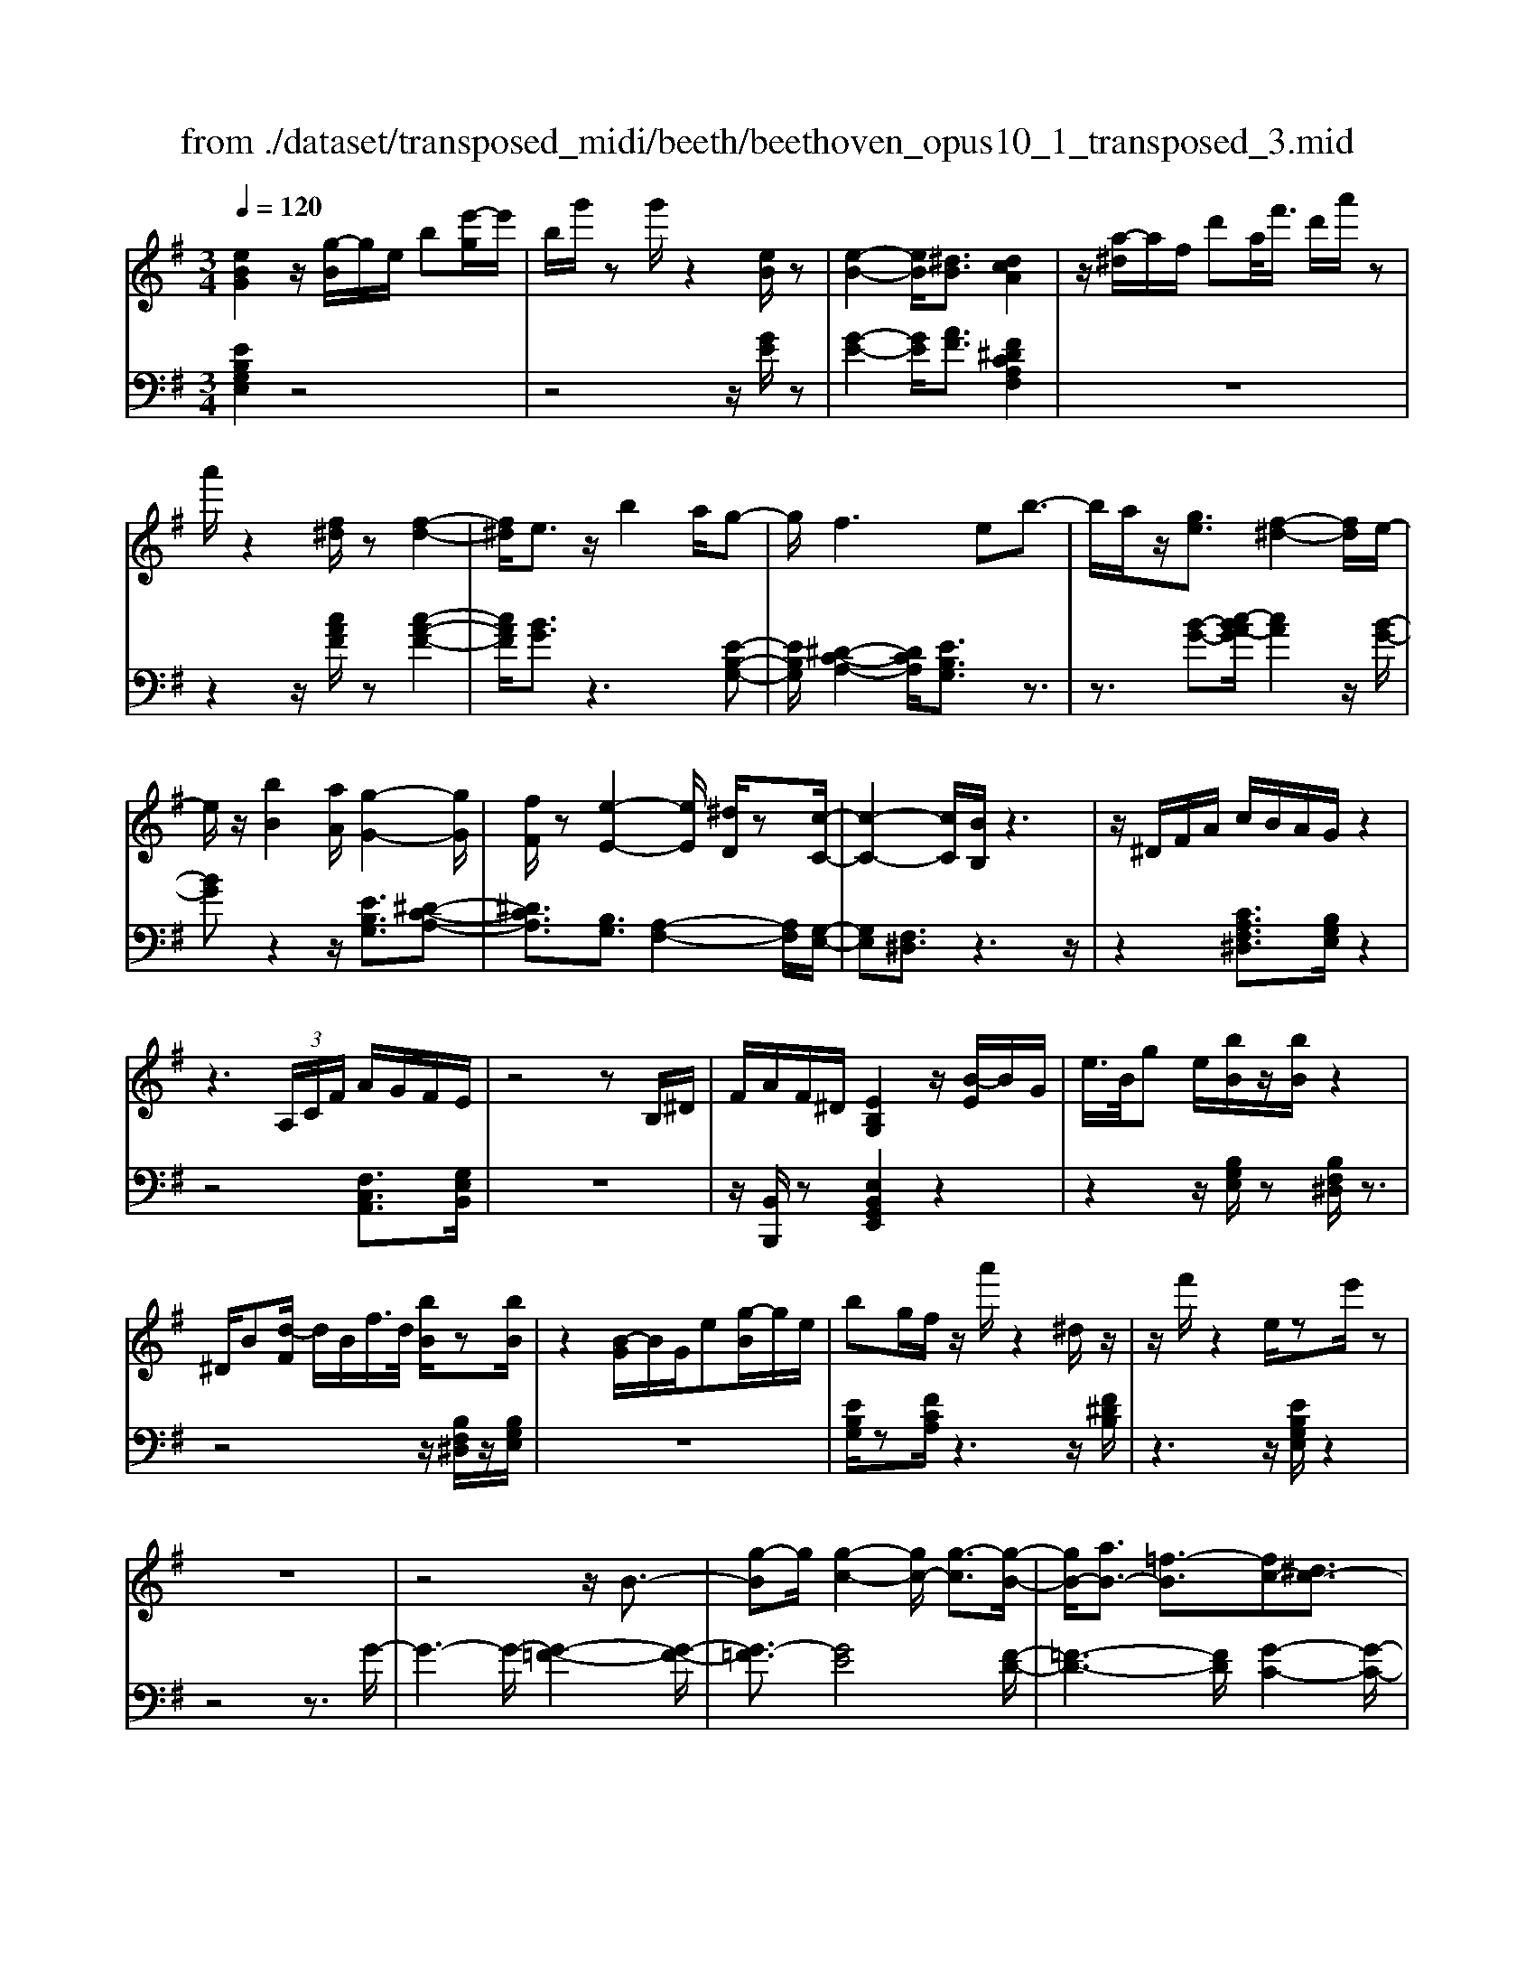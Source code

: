 X: 1
T: from ./dataset/transposed_midi/beeth/beethoven_opus10_1_transposed_3.mid
M: 3/4
L: 1/8
Q:1/4=120
% Last note suggests minor mode tune
K:G % 1 sharps
V:1
%%MIDI program 0
[eBG]2 z/2[g-B]/2g/2e/2 b[e'-g]/2e'/2| \
b/2g'/2z g'/2z2[eB]/2z| \
[e-B-]2 [eB]/2[^dB]3/2 [dcA]2| \
z/2[a-^d]/2a/2f/2 d'a/2<f'/2 d'/2a'/2z|
a'/2z2[f^d]/2z [f-d-]2| \
[f^d]/2e3/2 z/2b2a/2g-| \
g/2f2>e2b3/2-| \
b/2a/2z/2[ge]3/2[f-^d-]2[fd]/2e/2-|
e/2z/2[bB]2[aA]/2[g-G-]2[gG]/2| \
[fF]/2z[e-E-]2[eE]/2 [^dD]/2z[c-C-]/2| \
[c-C-]2 [cC]/2[BB,]/2z3| \
z/2^D/2F/2A/2 c/2B/2A/2G/2 z2|
z3 (3A,/2C/2F/2 A/2G/2F/2E/2| \
z4 zB,/2^D/2| \
F/2A/2F/2^D/2 [EB,G,]2 z/2[B-E]/2B/2G/2| \
e/2>B/2g e/2[bB]/2z/2[bB]/2 z2|
^D/2B[d-F]/2 d/2B/2f/2>d/2 [bB]/2z[bB]/2| \
z2 [B-G]/2B/2G/2e[g-B]/2g/2e/2| \
bg/2f/2 z/2a'/2z2^d/2z/2| \
z/2f'/2z2e/2ze'/2z|
z6| \
z4 z/2B3/2-| \
[g-B]g/2[g-c-]2[gc-]/2 [g-c]3/2[g-B-]/2| \
[gB-]/2[aB-]3/2 [=f-B]3/2[fc-][^dc-]3/2|
[ec]3/2z^g3/2- [e'-g]e'/2[e'-a-]/2| \
[e'a-]2 [e'-a]3/2[e'^g-][=f'g-]3/2| \
[d'-^g]3/2[d'e-][be-]3/2 [c'e]3/2z/2| \
z/2e3/2- [c'-e]c'/2[c'-=f-]2[c'f-]/2|
[c'-=f]3/2[c'e-][d'e-]3/2 [^a-e]3/2[a-c-]/2| \
[^ac-]/2[^gc-]3/2 [=a-c]3/2[a^c-][^ac-]3/2| \
[g-^c]3/2[gA-][gA-]3/2 [f-A]3/2[f-^A-]/2| \
[f^A-]/2[gA]3/2 [AG]3/2[=AF]3/2z|
z3e/2z/2 e/2ze/2-| \
ed3/2z2z/2c/2z/2| \
c/2zc3/2B3/2z3/2| \
 (3e^de f/2e/2z  (3=d^cd|
e/2d/2z  (3cBc d/2c/2B-| \
B4- Bd/2g/2-| \
gg4f-| \
f/2z2z/2d3-|
dd/2z/2 d/2z/2a<c'c'-| \
c'3b3/2z3/2| \
z (3Bcde/2 (3fgab/2| \
 (3c'd'e' f'/2g'3-g'/2-|
g'/2f'3/2 z2 z/2D/2E/2z/2| \
 (3FGA B/2 (3cdef/2g/2a/2| \
z/2b4g'3/2-| \
g'B,3/2C3-C/2-|
C/2^C4D3/2-| \
D2- D/2C/2D/2z/2 z/2z/2D/2C/2| \
[CB,]/2 (3B,DG (3DGBd/2B/2d/2| \
z/2 (3gbd'g'/2z2G-|
G3B,3/2C3/2-| \
CG2<^C2G-| \
G/2 (3DGF (3G^DGE/2G/2F/2| \
z/2 (3G^CGD/2 (3G=FG^D/2G/2|
 (3EGF  (3G^CG D3/2z/2| \
z/2G/2d/2>B/2 g/2z2G/2^c| \
^A/2g/2z3/2G/2d B/2g/2z| \
z/2e/2^a g/2b2g/2g/2z/2|
 (3ddB  (3BGG D/2z3/2| \
z4 z3/2[F-D-]/2| \
[FD][GD]3/2z3z/2| \
z/2[dcAF]3/2 [dcAF]3/2[eB-G-]3/2[d-B-G-]|
[dBG]/2z2z/2[fcA]3/2[fcA]3/2| \
[a-d-B-][ag-d-B-]/2[gd-B-][dB]/2z2z/2[d-c-A-F-]/2| \
[dcAF][dcAF]3/2[e-B-G-][ed-B-G-]/2 [dB-G-][BG]/2z/2| \
z2 [FCA,]3/2[FCA,]3/2[A-D-B,-]|
[AG-D-B,-]/2[GD-B,-][DB,]/2 z2 z/2[FCA,]3/2| \
[FCA,]3/2[A-F-C-]4[A-F-C-]/2| \
[AG-FD-C]/2[GD]3/2 z4| \
[eBG]2 B/2g[b-e]/2 b/2g/2e'|
b/2g'/2z/2g'/2 z2 z/2[eB]/2z/2[e-B-]/2| \
[eB]2 z/2[^dB]3/2 [dcA]2| \
z/2[a-^d]/2a/2f/2 d'[f'-a]/2f'/2 d'/2a'/2z| \
a'/2z2[f^d]/2z [f-d-]2|
[f^d]/2e3/2 z/2b2a/2g-| \
g/2f2>e2b3/2-| \
b/2a/2z/2[g-e-][gf-e^d-]/2[fd]2z/2e/2-| \
e/2z/2[bB]2[aA]/2[g-G-]2[gG]/2|
[fF]/2z[e-E-]2[eE]/2 [^dD]/2z[c-C-]/2| \
[c-C-]2 [cC]/2[BB,]/2z3| \
z/2^D/2F/2A/2 c/2B/2A/2G/2 z2| \
z3 (3A,/2C/2F/2 A/2G/2F/2E/2|
z4 zB,/2^D/2| \
F/2A/2F/2^D/2 [EB,G,]2 z/2[B-E]/2B/2G/2| \
e/2>B/2g e/2[bB]/2z/2[bB]/2 z2| \
^D/2B[d-F]/2 d/2B/2f/2>d/2 [bB]/2z[bB]/2|
z2 [B-G]/2B/2G/2e/2>B/2ge/2| \
bg/2f/2 z/2a'/2z2^d/2z/2| \
z/2f'/2z2e/2ze'/2z| \
z6|
z4 z/2B3/2-| \
[g-B]g/2[g-c-]2[gc-]/2 [g-c]3/2[g-B-]/2| \
[gB-]/2[aB-]3/2 [=f-B]3/2[fc-][^dc-]3/2| \
[ec]3/2z^g3/2- [e'-g]e'/2[e'-a-]/2|
[e'a-]2 [e'-a]3/2[e'^g-][=f'g-]3/2| \
[d'-^g]3/2[d'e-][be-]3/2 [c'e]3/2z/2| \
z/2e3/2- [c'-e]c'/2[c'-=f-]2[c'f-]/2| \
[c'-=f]3/2[c'e-][d'e-]3/2 [^a-e]3/2[a-c-]/2|
[^ac-]/2[^gc-]3/2 [=a-c]3/2[a^c-][^ac-]3/2| \
[g-^c]3/2[gA-][gA-]3/2 [f-A]3/2[f-^A-]/2| \
[f^A-]/2[gA]3/2 [AG]3/2[=AF]3/2z| \
z3e/2z/2 e/2ze/2-|
ed3/2z2z/2c/2z/2| \
c/2zc3/2B3/2z3/2| \
 (3e^de f/2e/2z  (3=d^cd| \
e/2d/2z  (3cBc d/2c/2B-|
B4- Bd/2g/2-| \
gg4f-| \
f/2z2z/2d3-| \
dd/2z/2 d/2z/2a<c'c'-|
c'3b3/2z3/2| \
z (3Bcde/2 (3fgab/2| \
 (3c'd'e' f'/2g'3-g'/2-| \
g'/2f'3/2 z2 z/2D/2E/2z/2|
 (3FGA B/2 (3cdef/2g/2a/2| \
z/2b4g'3/2-| \
g'B,3/2C3-C/2-| \
C/2^C4D3/2-|
D2- D/2C/2D/2z/2 z/2z/2D/2C/2| \
[CB,]/2 (3B,DG (3DGBd/2B/2d/2| \
z/2 (3gbd'g'/2z2G-| \
G3B,3/2C3/2-|
CG2<^C2G-| \
G/2 (3DGF (3G^DGE/2G/2F/2| \
z/2 (3G^CGD/2 (3G=FG^D/2G/2| \
 (3EGF  (3G^CG D3/2z/2|
z/2G/2d/2>B/2 g/2z2G/2^c| \
^A/2g/2z3/2G/2d B/2g/2z| \
z/2e/2^a g/2b2g/2g/2z/2| \
 (3ddB  (3BGG D/2z3/2|
z4 z3/2[F-D-]/2| \
[FD][GD]3/2z3z/2| \
z/2[dcAF]3/2 [dcAF]3/2[eB-G-]3/2[d-B-G-]| \
[dBG]/2z2z/2[fcA]3/2[fcA]3/2|
[a-d-B-][ag-d-B-]/2[gd-B-][dB]/2z2z/2[d-c-A-F-]/2| \
[dcAF][dcAF]3/2[e-B-G-][ed-B-G-]/2 [dB-G-][BG]/2z/2| \
z2 [FCA,]3/2[FCA,]3/2[A-D-B,-]| \
[AG-D-B,-]/2[GD-B,-][DB,]/2 z2 z/2[FCA,]3/2|
[FCA,]3/2[A-F-C-]4[A-F-C-]/2| \
[AG-FD-C]/2[GD]3/2 z4| \
[eB^G]2 B/2g[b-e]/2 b/2g/2e'| \
b/2^g'/2z/2g'/2 z2 z/2[ge]/2z/2[g-e-]/2|
[^ge]2 z/2[f^d]3/2 [fd]2| \
z/2[a-^d]/2a/2f/2 d'[f'-a]/2f'/2 d'/2a'/2z| \
a'/2z2[af]/2z [a-f-]2| \
[af]/2[^g=f]3/2 [gf]2 z/2[g-d]/2g/2f/2|
b^g/2<d'/2 b/2=f'/2z B/2z/2d'/2z/2| \
z2 ^G/2z/2b/2z2z/2| \
[aA]4 [e'-e-]2| \
[e'e]/2[e'e]3/2 [e'-e-][e'^d'-ed-]/2[d'd][=f'f]3/2|
[e'-e-][e'd'-ed-]/2[d'd][bB]3/2 [^g-G-]2| \
[^gG]/2[bB]3/2 [e'-e-]2 [e'e]/2[bB]3/2| \
[d'd]4 [c'c]3/2z/2| \
z/2[^c'c]3/2 [d'd]4|
[a'-a-]2 [a'a]/2[a'a]3/2 [a'a]3/2[^g'-g-]/2| \
[^g'-g-]/2[^a'-g'a-g]/2[a'a] [=a'a]3/2[=g'-g-][g'e'-ge-]/2[e'e]| \
[^c'-c-]2 [c'c]/2[e'e]3/2 [a'-a-]2| \
[a'a]/2[e'e]3/2 [g'g]4|
[=f'f]3/2zf3/2 e2-| \
e/2g/2z/2g/2 c'2>g2| \
 (3a2^g2^a2 =a3/2=g/2-| \
g/2-[ge-]/2e  (3c'2b2d'2|
 (3c'2^a2g2 =a3/2^g/2-| \
^g/2-[^a-g]/2a  (3=a2=g2e2| \
=f4 [d'-f-]2| \
[d'=f]/2[d'f]3/2 [d'-e-]4|
[d'-e-]2 [d'e]/2[dB]3/2 [c-A-]2| \
[cA]2 [c'-a-]2 [c'a]/2[c'a]3/2| \
[b-a-]6| \
[ba]/2[AF]3/2 [GE]3/2z2z/2|
[e'-g-e-]2 [e'ge]/2[e'ge]3/2 [e'-c'-e-]2| \
[e'c'e]2 [a'-c'-a-]2 [a'c'a]/2[a'c'a]3/2| \
[a'-f'-b-a-]6| \
[a'f'ba]/2[af]3/2 [g-e-]2 [ge]/2[g-B-]3/2|
[gc-B]c/2-[f-cA-][fe-^c-AG-]/2[ecG] [^dBF]3/2z/2| \
z/2[bf^d]3/2 [aec]3/2z[g=dB]3/2| \
[fcA]3/2z[eBG]3/2 [^dAF]3/2z/2| \
z/2[cGE]3/2 [BF^D]3/2z[bfd]3/2|
[aec]3/2z[gdB]3/2 [fcA]3/2z/2| \
z/2[eBG]3/2 [^dAF]3/2z[cGE]3/2| \
[BF^D]3/2z[AEC]3/2 [GEB,]3/2z/2| \
z[F^DA,]3/2[EB,G,]2z/2B/2g/2-|
g/2[b-e]/2b/2g/2 e'/2>b/2g'/2zg'/2z| \
z[eB]/2z[e-B-]2[eB]/2[^d-B-]| \
[^dB]/2z/2[dcA]2d/2a[d'-f]/2d'/2a/2| \
f'^d'/2a'/2 z/2a'/2z2z/2[fd]/2|
z/2[f-^d-]2[fd]/2z/2e-e/2b-| \
ba<gf2-f/2z/2| \
ez/2b2a/2 [ge]3/2[f-^d-]/2| \
[f^d]2 ez/2[bB]2[aA]/2|
[g-G-]2 [gG]/2z/2[fF]/2z/2 [e-E-]2| \
[eE]/2z/2[^dD]/2z/2 [cC]3[BB,]/2z/2| \
z3^D/2F/2 A/2c/2B/2A/2| \
G/2z4zA,/2|
C/2F/2A/2G/2 F/2E/2z3| \
z2 B,/2^D/2F/2A/2 F/2D/2E/2z/2| \
z6| \
z6|
A-[=fA]3/2[f-^A-]2[fA-]/2[f-A-]| \
[=f-^A]/2[f=A-]A/2- [g-A-][g^d-A-]/2[d-A][d^A-]A/2-| \
[^c-^A-][d-cA-]/2[dA]z3/2 =a-[=f'-a-]| \
[=f'a]/2[f'-^a-]2[f'a-]/2[f'-a]3/2[f'=a-]a/2-|
[g'-a-][g'^d'-a-]/2[d'-a][d'^a-]a/2- [^c'-a-][=d'-c'a-]/2[d'-a-]/2| \
[d'^a]/2z3/2 f-[d'f]3/2[d'-g-]3/2| \
[d'g-][d'-g]3/2[d'f-]f/2- [^d'-f-][d'c'-f-]/2[c'-f-]/2| \
[c'-f]/2[c'd-]d/2- [a-d-][^a-=ad-]/2[^a-d][a^d-]d/2-|
[c'-^d-][c'a-d-]/2[a-d][ae-]e/2- [a-e-][a^g-e-]/2[g-e-]/2| \
[^g-e]/2[gc-]c/2- [a-c][ac-A-]/2[cA][BG]3/2| \
z4 =f/2zf/2| \
z/2=f3/2 e3/2z2z/2|
d/2zd/2 z/2d3/2 ^c3/2z/2| \
z3/2f/2  (3=f^f^g f>e| \
^d/2e/2f/2e/2 z (3=d^cde/2d/2| \
z/2^c4-c3/2-|
[e^c]/2z/2a- [a-a]/2a3-a/2| \
^g3/2z2z/2 e2-| \
e2 e/2z/2z/2e/2 b<d'| \
d'4 ^c'3/2z/2|
z2  (3^cde  (3f^ga| \
b/2 (3^c'd'e'f'/2^g'/2a'2-a'/2-| \
a'3/2^g'3/2z2z/2E/2| \
 (3F^GA  (3B^cd  (3efg|
a/2b/2z/2c'4-c'/2-| \
c'/2-[c'b-]/2b a3/2g2-g/2-| \
g/2z/2g/2b-[ba-]/2a f3/2[g-G-]/2| \
[g-G-]4 [gG]3/2[bB]/2|
[e'e]3/2[e'-e-]3[e'-e-]/2[e'^d'-ed-]/2[d'-d-]/2| \
[^d'd]/2z2z/2[b-B-]3| \
[bB]3[f'f]/2[a'a]3/2[a'-a-]| \
[a'a]3[g'g]3/2z3/2|
z (3GBe (3Bege/2g/2| \
z/2b/2 (3gbe'e'3-| \
e'^d'3/2z2z/2B,/2D/2| \
 (3F^DF  (3BFB  (3dBd|
f/2g3/2 z3/2e'2-e'/2-| \
e'3/2^G,-[A,-G,]/2A,3-| \
A,/2^A,4B,3/2-| \
B,2- B,/2A,/2B,/2z/2 z/2z/2z/2[B,A,]/2|
^G,/2[A,=G,]/2z/2 (3B,EB, (3EGBG/2| \
 (3Beg b/2e'/2z2E-| \
E3^G,3/2A,3/2-| \
A,E2<^A,2E-|
E/2 (3B,E^D (3EB,EC/2E/2z/2| \
^D/2 (3E^A,E (3B,EDE/2^G,/2E/2| \
z/2 (3A,EC (3E^A,EB,3/2| \
z/2B/2g e/2^a/2z3/2A/2g|
e/2b/2z2[g-B]/2g/2 e/2^c'/2z| \
z[g-^c]/2g/2 e/2b2g/2g/2z/2| \
 (3eeB  (3BGG E/2z3/2| \
z4 z3/2[^D-B,-]/2|
[^DB,][EB,]3/2z3z/2| \
z/2[BAF^D]3/2 [BAFD]3/2[cG-E-]3/2[B-G-E-]| \
[BGE]/2z2z/2[^dAF]3/2[dAF]3/2| \
[f-B-G-][fe-B-G-]/2[eB-G-][BG]/2z2z/2[B-A-F-^D-]/2|
[BAF^D][BAFD]3/2[c-G-E-][cB-G-E-]/2 [BG-E-][GE]/2z/2| \
z2 [^DA,F,]3/2[DA,F,]3/2[F-B,-G,-]| \
[FE-B,-G,-]/2[EB,-G,-][B,G,]/2 z2 z/2[^DA,F,]3/2| \
[^DA,F,]3/2[EB,G,]3/2z3|
[bf^dB]3/2z3z/2[e-B-G-E-]|[eBGE]/2
V:2
%%clef bass
%%MIDI program 0
[EB,G,E,]2 z4| \
z4 z/2[GE]/2z| \
[G-E-]2 [GE]/2[AF]3/2 [F^DCA,F,]2| \
z6|
z2 z/2[cAF]/2z [c-A-F-]2| \
[cAF]/2[BG]3/2 z3[E-B,-G,-]| \
[EB,G,]/2[^D-C-A,-]2[DCA,]/2[EB,G,]3/2z3/2| \
z3/2[B-G-][c-BA-G]/2[cA]2z/2[B-G-]/2|
[BG]z2z/2[EB,G,]3/2[^D-C-A,-]| \
[^DCA,]3/2[B,G,]3/2[A,-F,-]2[A,F,]/2[G,-E,-]/2| \
[G,E,][F,^D,]3/2z3z/2| \
z2 [CA,F,^D,]3/2[B,G,E,]/2 z2|
z4 [F,C,A,,]3/2[G,E,B,,]/2| \
z6| \
z/2[B,,B,,,]/2z [E,B,,G,,E,,]2 z2| \
z2 z/2[B,G,E,]/2z [B,F,^D,]/2z3/2|
z4 z/2[B,F,^D,]/2z/2[B,G,E,]/2| \
z6| \
[EB,G,]/2z[FCA,]/2 z3z/2[F^DB,]/2| \
z3z/2[EB,G,E,]/2 z2|
z4 z3/2G/2-| \
G3-G/2-[G-=F-]2[G-F-]/2| \
[G-=F]3/2[GE]4[F-D-]/2| \
[=F-D-]3[FD]/2[G-C-]2[G-C-]/2|
[GC]3/2[e-d]4[e-c-]/2| \
[e-c-]3[ec]/2[d-B-]2[d-B-]/2| \
[dB]3/2[cA]4[c-^A-]/2| \
[c-^A-]3[c-A]/2[c-=A-]2[c-A-]/2|
[cA]3/2[^AG]4[=A-=F-]/2| \
[A-=F-]3[AF]/2[G-^D-]2[G-D-]/2| \
[G^D]3/2=D4^C/2-| \
^C3-C/2D,3/2-[A,-D,-]|
[A,D,-]/2[B,-D,-][C-B,D,-]/2 [CD,-][^G,D,-]3/2[A,-D,][B,-A,D,-]/2| \
[B,D,-][F,D,-]3/2[G,-D,-][A,-G,D,-]/2 [A,D,-][E,-D,-]| \
[E,D,-]/2[F,-D,][G,-F,D,-]/2 [G,D,-][A,D,-]3/2[B,-D,-][C-B,D,-]/2| \
[CD,-][^G,-D,-] [A,-G,D,-]/2[A,D,][B,D,-]3/2[F,-D,-]|
[G,-F,D,-]/2[G,D,-][A,-D,-][A,E,-D,-]/2[E,D,-] [F,-D,]F,/2G,/2| \
 (3DB,D  (3A,DG,  (3DA,D| \
 (3B,DA,  (3DB,D  (3CDA,| \
 (3DB,D  (3CDF,  (3DA,D|
 (3G,DF, D/2 (3G,DA,D/2G,/2D/2| \
z/2 (3A,DB, (3DG,DA,/2D/2B,/2| \
z/2 (3DG,D (3B,DG,D/2G,/2D/2| \
 (3B,DG,  (3DA,D  (3CDA,|
 (3DA,D  (3CDA,  (3DF,D| \
 (3A,DF,  (3DF,D  (3A,DF,| \
D>G,  (3F,G,F,  (3G,B,,G,| \
 (3C,G,D,  (3G,C,G,  (3D,G,E,|
 (3G,^C,G,  (3D,G,E,  (3G,D,B,| \
 (3G,B,D,  (3B,D,A,  (3F,A,D,| \
A,/2[G,G,,]3/2 z4| \
z2 z/2 (3B,,G,C,G,/2D,/2G,/2|
z/2 (3B,,G,C, (3G,D,G,C,/2G,/2D,/2| \
z/2 (3G,E,G, (3^C,G,D,G,/2E,/2G,/2| \
z/2 (3D,G,F, (3G,^D,G,E,/2G,/2F,/2| \
z/2 (3G,^C,G,D,/2 (3G,=F,G,^D,/2G,/2|
 (3E,G,F,  (3G,^C,G, D,3/2[B,G,D,]/2| \
z3z/2[^A,G,E,]/2 z2| \
z3/2[B,G,D,]/2 z3z/2[^C^A,G,C,]/2| \
z3z/2[DB,G,D,]/2 z2|
z4 z/2D/2B,/2B,/2| \
z/2 (3G,G,D,[D,-D,,-]3[C-A,-D,-D,,-]/2| \
[C-A,-D,-D,,-]/2[CB,-A,D,G,,-D,,]/2[B,G,,] D,3/2-[D,-^C,]3/2[D,-=C,-]| \
[D,-C,]/2[D,-B,,-][D,-B,,A,,-]/2 [D,A,,]G,,3/2B,,3/2|
 (3D,2D,,2A,,2 D,3/2G,,/2-| \
G,,D,3/2-[D,-^C,-][D,-C,=C,-]/2 [D,-C,][D,-B,,-]| \
[D,-B,,]/2[D,A,,]3/2  (3G,,2B,,2D,2| \
D,,3/2A,,3/2D,3/2G,,-[B,,-G,,]/2|
B,,D,3/2D,,3/2 A,,3/2D,/2-| \
D,G,,3/2B,,3/2 D,3/2-[B,-G,-D,]/2| \
[B,G,]3/2z4[E-B,-G,-E,-]/2| \
[EB,G,E,]3/2z4z/2|
z4 [GE]/2z/2[G-E-]| \
[GE]3/2z/2 [AF]3/2[F^DCA,F,]2z/2| \
z6| \
z2 [cAF]/2z[c-A-F-]2[cAF]/2|
[BG]3/2z3[EB,G,]3/2| \
[^D-C-A,-]2 [DCA,]/2[EB,G,]3/2 z2| \
z[B-G-] [c-BA-G]/2[cA]2z/2[B-G-]| \
[BG]/2z2z/2[EB,G,]3/2[^D-C-A,-]3/2|
[^DCA,][B,G,]3/2[A,-F,-]2[A,F,]/2[G,-E,-]| \
[G,E,]/2[F,^D,]3/2 z4| \
z3/2[CA,F,^D,]3/2[B,G,E,]/2z2z/2| \
z3z/2[F,C,A,,]3/2[G,E,B,,]/2z/2|
z6| \
[B,,B,,,]/2z[E,B,,G,,E,,]2z2z/2| \
z2 [B,G,E,]/2z/2[B,F,^D,]/2z2z/2| \
z3z/2[B,F,^D,]/2 z[B,G,E,]/2z/2|
z4 z3/2[EB,G,]/2| \
z/2[FCA,]/2z3 z/2[F^DB,]/2z| \
z2 z/2[EB,G,E,]/2z3| \
z4 zG-|
G2- G/2-[G-=F-]3[G-F-]/2| \
[G-=F]/2[G-E]4[GF-D-]/2[F-D-]| \
[=F-D-]2 [FD]/2[G-C-]3[G-C-]/2| \
[GC]/2[e-d]4[e-c-]3/2|
[e-c-]2 [ec]/2[d-B-]3[d-B-]/2| \
[dB]/2[cA]4[c-^A-]3/2| \
[c-^A-]2 [c-A]/2[c-=A-]3[c-A-]/2| \
[cA]/2[^AG]4[=A-=F-]3/2|
[A-=F-]2 [AF]/2[G-^D-]3[G-D-]/2| \
[G^D]/2=D4^C3/2-| \
^C2- C/2D,3/2- [A,D,-]3/2[B,-D,-]/2| \
[B,-D,-]/2[C-B,D,-]/2[CD,-] [^G,D,-]3/2[A,-D,][B,-A,D,-]/2[B,D,-]|
[F,D,-]3/2[G,-D,-][A,-G,D,-]/2[A,D,-] [E,D,-]3/2[F,-D,-]/2| \
[F,-D,]/2[G,-F,D,-]/2[G,D,-] [A,D,-]3/2[B,-D,-][C-B,D,-]/2[CD,-]| \
[^G,-D,-][A,-G,D,-]/2[A,D,][B,D,-]3/2 [F,-D,-][=G,-F,D,-]/2[G,-D,-]/2| \
[G,D,-]/2[A,-D,-][A,E,-D,-]/2 [E,D,-][F,-D,] F,/2G,/2D/2B,/2|
z/2 (3DA,DG,/2 (3DA,DB,/2D/2| \
 (3A,DB,  (3DCD  (3A,DB,| \
 (3DCD  (3F,DA,  (3DG,D| \
 (3F,DG,  (3DA,D  (3G,DA,|
 (3DB,D  (3G,DA,  (3DB,D| \
 (3G,DB,  (3DG,D  (3G,DB,| \
 (3DG,D  (3A,DC  (3DA,D| \
 (3A,DC  (3DA,D F,/2D/2A,/2D/2|
z/2 (3F,DF,D/2 (3A,DF,D/2z/2| \
 (3G,F,G,  (3F,G,B,,  (3G,C,G,| \
 (3D,G,C,  (3G,D,G,  (3E,G,^C,| \
 (3G,D,G,  (3E,G,D,  (3B,G,B,|
 (3D,B,D,  (3A,F,A, D,/2z/2A,/2[G,-G,,-]/2| \
[G,G,,]z4z| \
z3/2 (3B,,G,C, (3G,D,G,B,,/2| \
 (3G,C,G,  (3D,G,C,  (3G,D,G,|
 (3E,G,^C,  (3G,D,G,  (3E,G,D,| \
 (3G,F,G,  (3^D,G,E,  (3G,F,G,| \
 (3^C,G,D,  (3G,=F,G,  (3^D,G,E,| \
 (3G,F,G, ^C,/2G,<D,[B,G,D,]/2z|
z2 z/2[^A,G,E,]/2z3| \
z/2[B,G,D,]/2z3 z/2[^C^A,G,C,]/2z| \
z2 z/2[DB,G,D,]/2z3| \
z3z/2 (3DB,B,G,/2|
G,/2D,/2z/2[D,-D,,-]3[C-A,-D,-D,,-][CB,-A,D,G,,-D,,]/2| \
[B,G,,]D,3/2-[D,-^C,]3/2 [D,-=C,]3/2[D,-B,,-]/2| \
[D,-B,,-]/2[D,-B,,A,,-]/2[D,A,,] G,,3/2B,,3/2D,-| \
D,/2D,,-[A,,-D,,]/2 A,,D,3/2G,,3/2|
D,3/2-[D,-^C,-][D,-C,=C,-]/2[D,-C,] [D,-B,,]3/2[D,-A,,-]/2| \
[D,A,,] (3G,,2B,,2D,2D,,-| \
D,,/2A,,3/2  (3D,2G,,2B,,2| \
D,3/2D,,3/2A,,3/2D,3/2|
G,,3/2B,,3/2D,3/2-[B,-G,-D,]/2[B,-G,-]| \
[B,G,]/2z3z/2 [EB,^G,E,]2| \
z6| \
z2 z/2[B^G]/2z [B-G-]2|
[B^G]/2[cA]3/2 z/2[cA]2z3/2| \
z6| \
z[cA]/2z/2 [c-A-]2 [cA]/2z/2[d-B-]| \
[dB]/2[dB]2z3z/2|
z6| \
z4 z/2A,/2E/2C/2| \
z/2 (3EA,E (3A,ECE/2A,/2E/2| \
z/2B,/2 (3EDE (3B,E^G,E/2B,/2|
 (3E^G,E  (3E,EG,  (3EB,E| \
 (3^G,EB,  (3EDE  (3A,EC| \
E/2z/2 (3A,EA, (3E^G,A,=G,/2A,/2| \
z/2 (3=F,A,E, (3A,F,A,D,/2A,/2E,/2|
z/2 (3A,=F,A, (3E,A,G,A,/2E,/2A,/2| \
z/2 (3^C,A,E, (3A,C,A,A,,/2A,/2C,/2| \
z/2 (3A,E,A, (3^C,A,E,A,/2G,/2A,/2| \
z/2 (3D,A,=F, (3A,D,A,D,/2A,/2F,/2|
z/2 (3A,D,A, (3C,^A,G,A,/2C,/2A,/2| \
z/2 (3C,^A,E, (3A,C,A,[=A,=F,]3/2| \
z2 z/2c3/2 ^A-[AG-]/2G/2-| \
G/2 (3A2^G2^A2=A3/2|
G-[GE-]/2E=F3/2 E-[G-E]/2G/2-| \
G/2 (3=F2E2^C2D3/2| \
=F-[FC-]/2CB,3/2 D-[DA,-]/2A,/2-| \
A,/2 (3^G,2B,2F,2E,3/2|
F,-[^G,-F,]/2G,A,3/2 C-[C=G,-]/2G,/2-| \
G,/2 (3F,2A,2E,2^D,3/2| \
F,-[F,^C,-]/2C,B,,3/2 C,-[^D,-C,]/2D,/2-| \
^D,/2 (3E,2G,2=D,2C,3/2|
E,-[E,B,,-]/2B,,A,,3/2 C,-[C,G,,-]/2G,,/2-| \
G,,/2 (3F,,2A,,2E,,2^D,,3/2| \
F,,-[F,,^C,,-]/2C,,B,,,3/2 C,,-[^D,,-C,,]/2D,,/2-| \
^D,,/2 (3E,,2F,,2G,,2A,,3/2-|
A,,^A,,3/2B,,/2z B,3/2z/2| \
z2 B,3/2z2z/2| \
B,3/2z2z/2 B,3/2z/2| \
z2 B,,3/2z2z/2|
B,,3/2z2z/2 B,,3/2z/2| \
z2 B,,3/2z2z/2| \
[B,,B,,,]3/2z2z/2 [B,,B,,,]3/2z/2| \
z3/2[E,B,,G,,E,,]2z2z/2|
z6| \
[GE]/2z[G-E-]2[GE]/2 [AF]3/2[F-^D-C-A,-F,-]/2| \
[F^DCA,F,]3/2z4z/2| \
z4 [cAF]/2z[c-A-F-]/2|
[cAF]2 [BG]3/2z2z/2| \
z/2[EB,G,]3/2 [^D-C-A,-]2 [DCA,]/2[EB,G,]3/2| \
z3[B-G-] [c-BA-G]/2[c-A-]3/2| \
[cA]/2z/2[BG]3/2z2z/2[E-B,-G,-]|
[EB,G,]/2[^D-C-A,-]2[DCA,]/2[B,G,]3/2[A,-F,-]3/2| \
[A,F,][G,E,]3/2[F,^D,]3/2 z2| \
z3z/2[CA,F,^D,]3/2[B,G,E,]/2z/2| \
z4 z3/2[F,-C,-A,,-]/2|
[F,C,A,,][G,E,B,,]/2z4z/2| \
z2 [B,,B,,,]/2z[E,E,,]/2 z2| \
z4 z3/2=F/2-| \
=F3-F/2-[F-^D-]2[F-D-]/2|
[=F-^D]3/2[F=D]4[^D-C-]/2| \
[^D-C-]3[DC]/2[=F-^A,-]2[F-A,-]/2| \
[=F^A,]3/2[f-^d]4[f-=d-]/2| \
[=f-d-]3[fd]/2[^d-c-]2[d-c-]/2|
[^dc]3/2[=f^A]4[=d-c-]/2| \
[d-c-]3[d-c]/2[d-^A-]2[d-A-]/2| \
[d^A]3/2[c=A]4[^A-G-]/2| \
[^A-G-]3[AG]/2[=A-=F-]2[A-F-]/2|
[A=F]3/2[BE]4^D/2-| \
^D3-D/2[EE,-]3/2[B,-E,-]| \
[B,E,-]/2[C-E,-][D-CE,-]/2 [DE,-][A,E,-]3/2[B,-E,][C-B,E,-]/2| \
[CE,-][^G,E,-]3/2[A,-E,-][B,-A,E,-]/2 [B,E,-][F,-E,-]|
[F,E,-]/2[^G,-E,][A,-G,E,-]/2 [A,E,-][B,E,-]3/2[^C-E,-][D-CE,-]/2| \
[DE,-][^A,-E,-] [B,-A,E,-]/2[B,E,][^CE,-]3/2[^G,-E,-]| \
[A,-^G,E,-]/2[A,E,-][B,-E,-][B,F,-E,-]/2[F,E,-] [G,-E,][A,G,]/2z/2| \
 (3E^CE  (3B,EA, E/2B,/2E/2C/2|
z/2 (3EB,E (3^CEDE/2B,/2E/2| \
z/2 (3^CED (3E^G,EB,/2E/2A,/2| \
z/2 (3E^G,EA,/2 (3EB,EA,/2E/2| \
 (3B,E^C  (3EA,E  (3B,EC|
 (3EA,E  (3^CEA,  (3EA,E| \
 (3^CEA, E/2-[EB,]/2z/2 (3EDEB,/2| \
 (3EB,E  (3DEB,  (3E^G,E| \
 (3B,E^G,  (3EG,E B,/2E/2G,/2E/2|
z/2 (3A,EB, (3ECEA,/2E/2B,/2| \
z/2 (3ECE (3B,GEG/2B,/2G/2| \
z/2 (3B,F^D (3FB,FE,/2B,/2G,/2| \
z/2 (3B,F,B,E,/2 (3B,F,B,G,/2B,/2|
 (3F,B,G,  (3B,A,B,  (3F,B,G,| \
 (3B,A,B,  (3^D,B,F,  (3B,E,B,| \
 (3^D,B,E,  (3B,F,B,  (3E,B,F,| \
 (3B,G,B,  (3E,B,F,  (3B,G,B,|
 (3E,B,G,  (3B,E,B,  (3E,B,G,| \
 (3B,E,B,  (3F,B,A,  (3B,F,B,| \
 (3F,B,A,  (3B,F,B,  (3^D,B,F,| \
 (3B,^D,B, D,/2 (3B,F,B,D,/2B,/2z/2|
z/2 (3E,^D,E, (3D,E,^G,,E,/2A,,/2E,/2| \
z/2 (3B,,E,A,, (3E,B,,E,C,/2E,/2^A,,/2| \
z/2 (3E,B,,E, (3^C,E,B,,G,/2E,/2G,/2| \
z/2 (3B,,G,B,, (3F,^D,F,B,,/2F,/2[E,-E,,-]/2|
[E,E,,]z4z| \
z3/2 (3G,,E,A,, (3E,B,,E,^G,,/2| \
 (3E,A,,E,  (3B,,E,A,,  (3E,B,,E,| \
 (3C,E,^A,,  (3E,B,,E,  (3^C,E,B,,|
 (3E,^D,E,  (3B,,E,C,  (3E,D,E,| \
 (3^A,,E,B,,  (3E,^D,E,  (3^G,,E,=A,,| \
 (3E,C,E, ^A,,/2E,<B,,[GEB,]/2z| \
z2 z/2[GEC]/2z3|
z/2[GEB,]/2z4[GE^A,]/2z/2| \
z3[GEB,]/2z2z/2| \
z3z/2 (3EB,B,G,/2| \
G,/2z/2E,/2[B,,-B,,,-]3[A,F,B,,B,,,]3/2|
[G,E,,]3/2B,,3/2-[B,,-^A,,-] [B,,-A,,=A,,-]/2[B,,-A,,][B,,-G,,-]/2| \
[B,,-G,,][B,,F,,]3/2E,,3/2 G,,-[B,,-G,,]/2B,,/2-| \
B,,/2B,,,3/2 F,,3/2B,,3/2E,,-| \
[B,,-E,,]/2B,,-[B,,-^A,,]3/2[B,,-=A,,]3/2[B,,-G,,]3/2|
[B,,F,,-][F,,E,,-]/2E,,G,,3/2 B,,3/2B,,,/2-| \
B,,,F,,- [B,,-F,,]/2B,,E,,3/2G,,-| \
G,,/2 (3B,,2B,,,2F,,2B,,3/2| \
E,,3/2z3[B,,F,,^D,,B,,,]3/2|
z3z/2[E,B,,G,,E,,]3/2z/2
